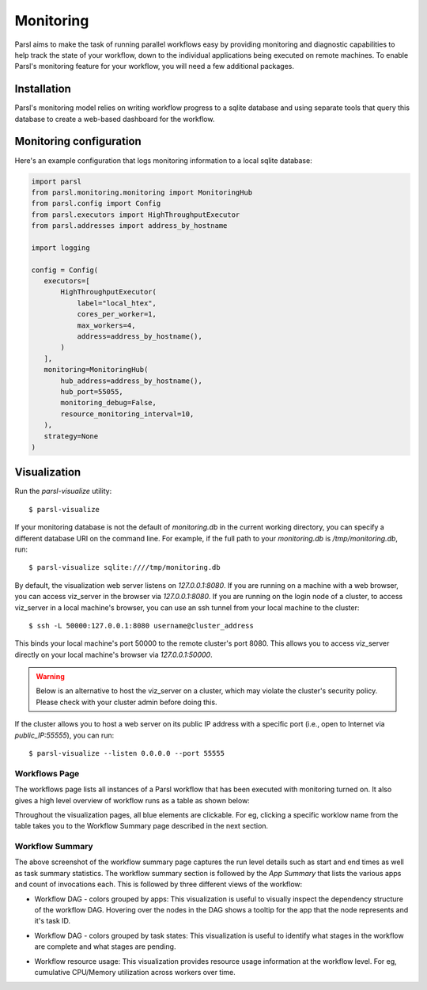 Monitoring
==========

Parsl aims to make the task of running parallel workflows easy by providing monitoring and diagnostic
capabilities to help track the state of your workflow, down to the individual applications being
executed on remote machines. To enable Parsl's monitoring feature for your workflow, you will need
a few additional packages.

Installation
------------

Parsl's monitoring model relies on writing workflow progress to a sqlite database and using separate tools
that query this database to create a web-based dashboard for the workflow.


Monitoring configuration
------------------------

Here's an example configuration that logs monitoring information to a local sqlite database:

.. code-block:: python

   import parsl
   from parsl.monitoring.monitoring import MonitoringHub
   from parsl.config import Config
   from parsl.executors import HighThroughputExecutor
   from parsl.addresses import address_by_hostname

   import logging

   config = Config(
      executors=[
          HighThroughputExecutor(
              label="local_htex",
              cores_per_worker=1,
              max_workers=4,
              address=address_by_hostname(),
          )
      ],
      monitoring=MonitoringHub(
          hub_address=address_by_hostname(),
          hub_port=55055,
          monitoring_debug=False,
          resource_monitoring_interval=10,
      ),
      strategy=None
   )





Visualization
-------------

Run the `parsl-visualize` utility::

   $ parsl-visualize

If your monitoring database is not the default of `monitoring.db` in the current working directory,
you can specify a different database URI on the command line.  For example, if the full path
to your `monitoring.db` is `/tmp/monitoring.db`, run::

   $ parsl-visualize sqlite:////tmp/monitoring.db

By default, the visualization web server listens on `127.0.0.1:8080`. If you are running on a machine with a web browser, you can access viz_server in the browser via `127.0.0.1:8080`. If you are running on the login node of a cluster, to access viz_server in a local machine's browser, you can use an ssh tunnel from your local machine to the cluster::

   $ ssh -L 50000:127.0.0.1:8080 username@cluster_address

This binds your local machine's port 50000 to the remote cluster's port 8080. This allows you to access viz_server directly on your local machine's browser via `127.0.0.1:50000`. 

.. warning:: Below is an alternative to host the viz_server on a cluster, which may violate the cluster's security policy. Please check with your cluster admin before doing this.
If the cluster allows you to host a web server on its public IP address with a specific port (i.e., open to Internet via `public_IP:55555`), you can run::

   $ parsl-visualize --listen 0.0.0.0 --port 55555

Workflows Page
^^^^^^^^^^^^^^

The workflows page lists all instances of a Parsl workflow that has been executed with monitoring turned on.
It also gives a high level overview of workflow runs as a table as shown below:

.. image:: ../images/mon_workflows_page.png

Throughout the visualization pages, all blue elements are clickable. For eg, clicking a specific worklow
name from the table takes you to the Workflow Summary page described in the next section.

Workflow Summary
^^^^^^^^^^^^^^^^

.. image:: ../images/mon_workflow_summary.png

The above screenshot of the workflow summary page captures the run level details such as start and end times
as well as task summary statistics. The workflow summary section is followed by the *App Summary* that lists
the various apps and count of invocations each. This is followed by three different views of the workflow:

* Workflow DAG - colors grouped by apps: This visualization is useful to visually inspect the dependency
  structure of the workflow DAG. Hovering over the nodes in the DAG shows a tooltip for the app that the
  node represents and it's task ID.

.. image:: ../images/mon_task_app_grouping.png

* Workflow DAG - colors grouped by task states: This visualization is useful to identify what stages
  in the workflow are complete and what stages are pending.

.. image:: ../images/mon_task_state_grouping.png

* Workflow resource usage: This visualization provides resource usage information at the workflow level.
  For eg, cumulative CPU/Memory utilization across workers over time.

.. image:: ../images/mon_resource_summary.png

